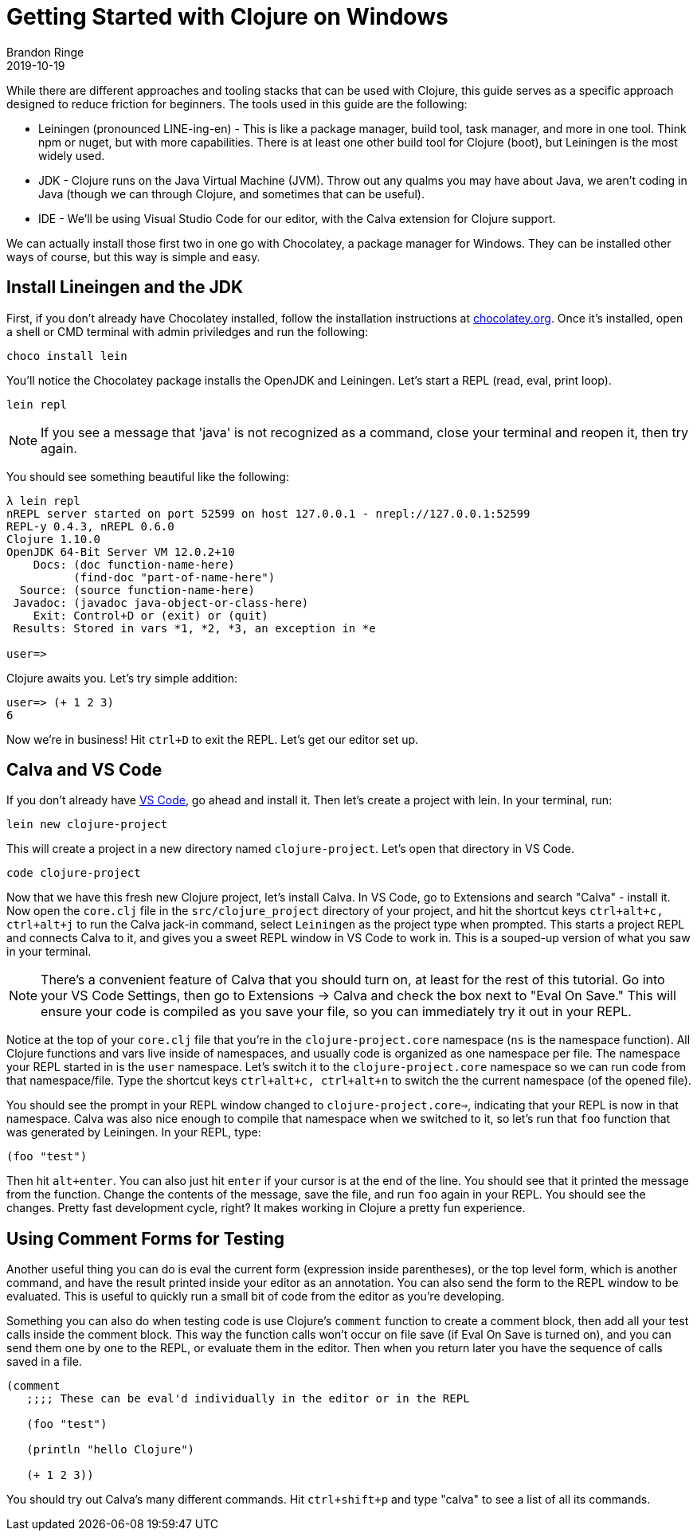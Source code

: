 = Getting Started with Clojure on Windows
Brandon Ringe
2019-10-19
:type: guides 
:toc: macro
:icons: font

ifdef::env-github,env-browser[:outfilesuffix: .adoc]

While there are different approaches and tooling stacks that can be used with Clojure, this guide serves as a specific approach designed to reduce friction for beginners. The tools used in this guide are the following:

* Leiningen (pronounced LINE-ing-en) - This is like a package manager, build tool, task manager, and more in one tool. Think npm or nuget, but with more capabilities. There is at least one other build tool for Clojure (boot), but Leiningen is the most widely used.

* JDK - Clojure runs on the Java Virtual Machine (JVM). Throw out any qualms you may have about Java, we aren't coding in Java (though we can through Clojure, and sometimes that can be useful).

* IDE - We'll be using Visual Studio Code for our editor, with the Calva extension for Clojure support.

We can actually install those first two in one go with Chocolatey, a package manager for Windows. They can be installed other ways of course, but this way is simple and easy.

== Install Lineingen and the JDK

First, if you don't already have Chocolatey installed, follow the installation instructions at https://chocolatey.org/[chocolatey.org]. Once it's installed, open a shell or CMD terminal with admin priviledges and run the following:

[source,shell]
----
choco install lein
----

You'll notice the Chocolatey package installs the OpenJDK and Leiningen. Let's start a REPL (read, eval, print loop).

[source,shell]
----
lein repl
----

NOTE: If you see a message that 'java' is not recognized as a command, close your terminal and reopen it, then try again.

You should see something beautiful like the following:

[source,shell]
----
λ lein repl
nREPL server started on port 52599 on host 127.0.0.1 - nrepl://127.0.0.1:52599
REPL-y 0.4.3, nREPL 0.6.0
Clojure 1.10.0
OpenJDK 64-Bit Server VM 12.0.2+10
    Docs: (doc function-name-here)
          (find-doc "part-of-name-here")
  Source: (source function-name-here)
 Javadoc: (javadoc java-object-or-class-here)
    Exit: Control+D or (exit) or (quit)
 Results: Stored in vars *1, *2, *3, an exception in *e

user=>
----

Clojure awaits you. Let's try simple addition:

[source,shell]
----
user=> (+ 1 2 3)
6
----

Now we're in business! Hit `ctrl+D` to exit the REPL. Let's get our editor set up.

== Calva and VS Code

If you don't already have https://code.visualstudio.com/[VS Code], go ahead and install it. Then let's create a project with lein. In your terminal, run:

[source,shell]
----
lein new clojure-project
----

This will create a project in a new directory named `clojure-project`. Let's open that directory in VS Code.

[source,shell]
----
code clojure-project
----

Now that we have this fresh new Clojure project, let's install Calva. In VS Code, go to Extensions and search "Calva" - install it. Now open the `core.clj` file in the `src/clojure_project` directory of your project, and hit the shortcut keys `ctrl+alt+c, ctrl+alt+j` to run the Calva jack-in command, select `Leiningen` as the project type when prompted. This starts a project REPL and connects Calva to it, and gives you a sweet REPL window in VS Code to work in. This is a souped-up version of what you saw in your terminal.

NOTE: There's a convenient feature of Calva that you should turn on, at least for the rest of this tutorial. Go into your VS Code Settings, then go to Extensions -> Calva and check the box next to "Eval On Save." This will ensure your code is compiled as you save your file, so you can immediately try it out in your REPL.

Notice at the top of your `core.clj` file that you're in the `clojure-project.core` namespace (`ns` is the namespace function). All Clojure functions and vars live inside of namespaces, and usually code is organized as one namespace per file. The namespace your REPL started in is the `user` namespace. Let's switch it to the `clojure-project.core` namespace so we can run code from that namespace/file. Type the shortcut keys `ctrl+alt+c, ctrl+alt+n` to switch the the current namespace (of the opened file).

You should see the prompt in your REPL window changed to `clojure-project.core=>`, indicating that your REPL is now in that namespace. Calva was also nice enough to compile that namespace when we switched to it, so let's run that `foo` function that was generated by Leiningen. In your REPL, type:

[source,clojure]
----
(foo "test")
----

Then hit `alt+enter`. You can also just hit `enter` if your cursor is at the end of the line. You should see that it printed the message from the function. Change the contents of the message, save the file, and run `foo` again in your REPL. You should see the changes. Pretty fast development cycle, right? It makes working in Clojure a pretty fun experience.

== Using Comment Forms for Testing

Another useful thing you can do is eval the current form (expression inside parentheses), or the top level form, which is another command, and have the result printed inside your editor as an annotation. You can also send the form to the REPL window to be evaluated. This is useful to quickly run a small bit of code from the editor as you're developing.

Something you can also do when testing code is use Clojure's `comment` function to create a comment block, then add all your test calls inside the comment block. This way the function calls won't occur on file save (if Eval On Save is turned on), and you can send them one by one to the REPL, or evaluate them in the editor. Then when you return later you have the sequence of calls saved in a file.

[source,clojure]
----
(comment
   ;;;; These can be eval'd individually in the editor or in the REPL

   (foo "test")

   (println "hello Clojure")

   (+ 1 2 3))
----

You should try out Calva's many different commands. Hit `ctrl+shift+p` and type "calva" to see a list of all its commands.
